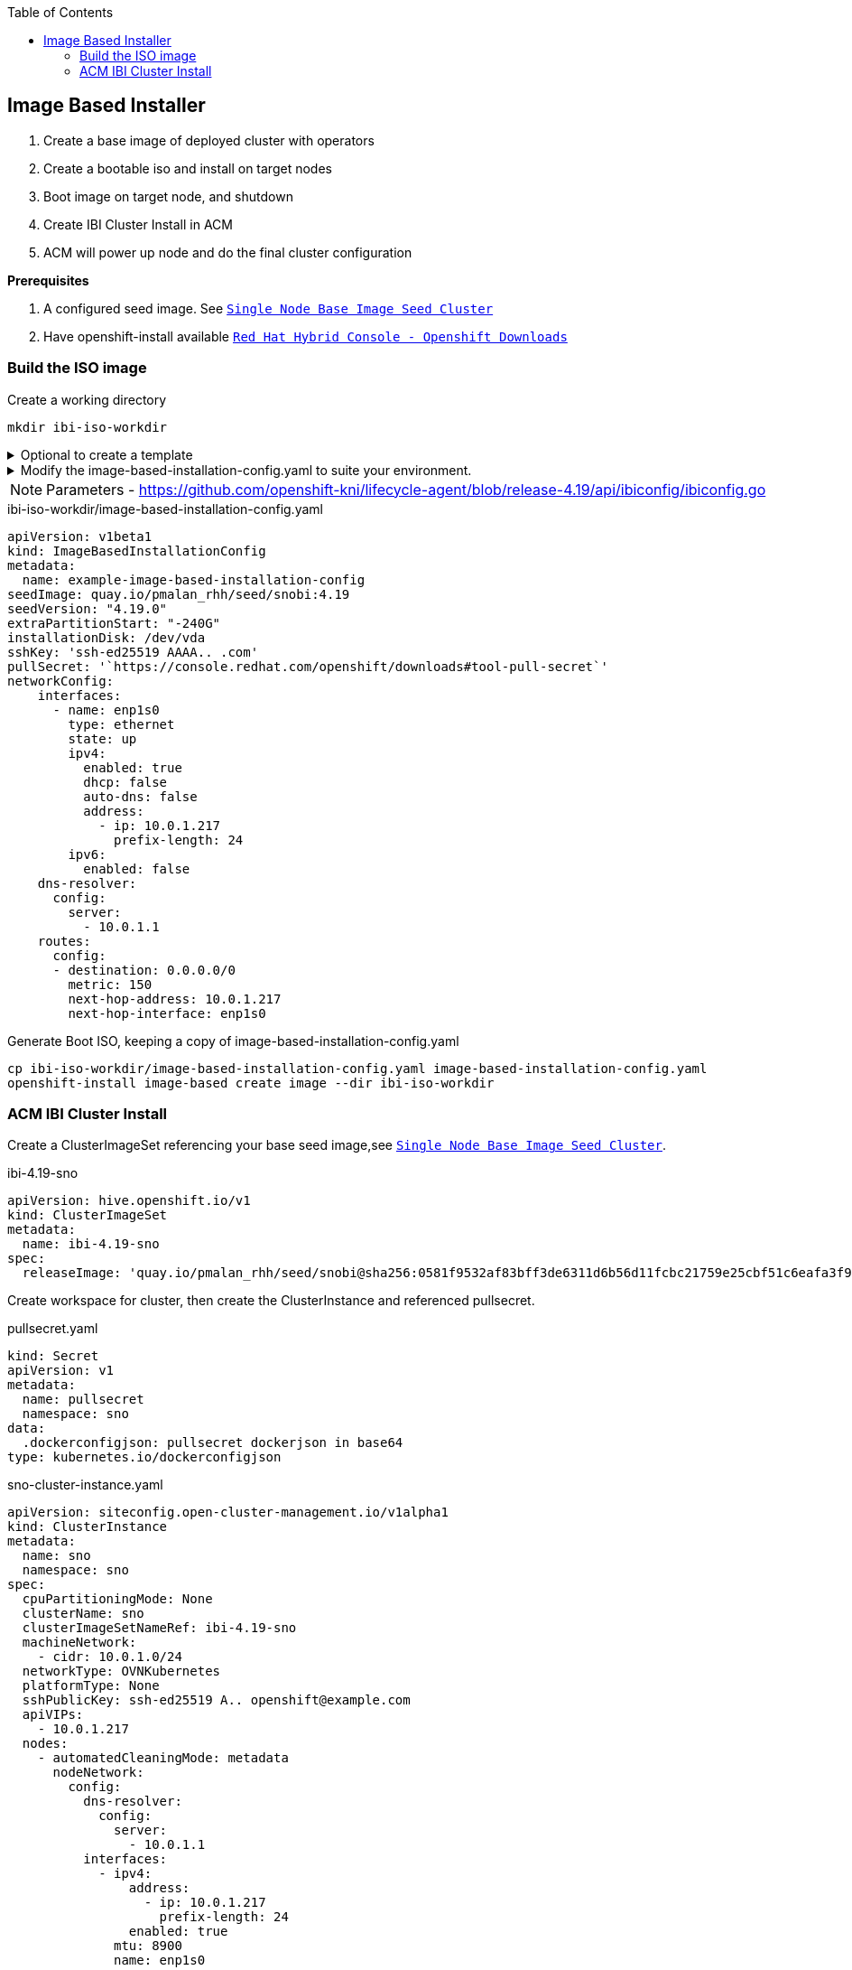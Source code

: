 :toc2:

== Image Based Installer

. Create a base image of deployed cluster with operators
. Create a bootable iso and install on target nodes
. Boot image on target node, and shutdown
. Create IBI Cluster Install in ACM
. ACM will power up node and do the final cluster configuration

*Prerequisites* 

. A configured seed image. See `xref:SNO-BaseImage-Seed-Cluster.adoc[Single Node Base Image Seed Cluster]`
. Have openshift-install available `https://console.redhat.com/openshift/downloads[Red Hat Hybrid Console - Openshift Downloads]`

=== Build the ISO image 

.Create a working directory
[source,bash]
----
mkdir ibi-iso-workdir
----

.Optional to create a template
[%collapsible]
====
[source,bash]
----
openshift-install image-based create image-config-template --dir ibi-iso-workdir
----
====

.Modify the image-based-installation-config.yaml to suite your environment.
[%collapsible]
====

Easiest way is to boot Red Hat Enterprise Linux CoreOS (RHCOS) and run the following commands to extract required values.

.rhcos-boot.iso
----
https://mirror.openshift.com/pub/openshift-v4/dependencies/rhcos/latest/rhcos-live-iso.x86_64.iso
----

.List disks
----
lsblk
----

.list Network Interface
----
ifconfig
----


====

NOTE: Parameters - https://github.com/openshift-kni/lifecycle-agent/blob/release-4.19/api/ibiconfig/ibiconfig.go

.ibi-iso-workdir/image-based-installation-config.yaml
[,yaml]
----
apiVersion: v1beta1
kind: ImageBasedInstallationConfig
metadata:
  name: example-image-based-installation-config
seedImage: quay.io/pmalan_rhh/seed/snobi:4.19
seedVersion: "4.19.0"
extraPartitionStart: "-240G"
installationDisk: /dev/vda
sshKey: 'ssh-ed25519 AAAA.. .com'
pullSecret: '`https://console.redhat.com/openshift/downloads#tool-pull-secret`'
networkConfig:
    interfaces:
      - name: enp1s0 
        type: ethernet
        state: up
        ipv4:
          enabled: true
          dhcp: false
          auto-dns: false
          address:
            - ip: 10.0.1.217
              prefix-length: 24
        ipv6:
          enabled: false
    dns-resolver:
      config:
        server:
          - 10.0.1.1
    routes:
      config:
      - destination: 0.0.0.0/0
        metric: 150
        next-hop-address: 10.0.1.217
        next-hop-interface: enp1s0 
----

.Generate Boot ISO, keeping a copy of image-based-installation-config.yaml
[,bash]
----
cp ibi-iso-workdir/image-based-installation-config.yaml image-based-installation-config.yaml
openshift-install image-based create image --dir ibi-iso-workdir
----

=== ACM IBI Cluster Install

Create a ClusterImageSet referencing your base seed image,see `xref:SNO-BaseImage-Seed-Cluster.adoc[Single Node Base Image Seed Cluster]`.

.ibi-4.19-sno
[,yaml]
----
apiVersion: hive.openshift.io/v1
kind: ClusterImageSet
metadata:
  name: ibi-4.19-sno
spec:
  releaseImage: 'quay.io/pmalan_rhh/seed/snobi@sha256:0581f9532af83bff3de6311d6b56d11fcbc21759e25cbf51c6eafa3f9351891a' <-- Reference to newly created base seed image
----

Create workspace for cluster, then create the ClusterInstance and referenced pullsecret.

.pullsecret.yaml
[,yaml]
----
kind: Secret
apiVersion: v1
metadata:
  name: pullsecret
  namespace: sno
data:
  .dockerconfigjson: pullsecret dockerjson in base64
type: kubernetes.io/dockerconfigjson

----

.sno-cluster-instance.yaml
[,yaml]
----
apiVersion: siteconfig.open-cluster-management.io/v1alpha1
kind: ClusterInstance
metadata:
  name: sno
  namespace: sno
spec:
  cpuPartitioningMode: None
  clusterName: sno
  clusterImageSetNameRef: ibi-4.19-sno
  machineNetwork:
    - cidr: 10.0.1.0/24
  networkType: OVNKubernetes
  platformType: None
  sshPublicKey: ssh-ed25519 A.. openshift@example.com
  apiVIPs:
    - 10.0.1.217
  nodes:
    - automatedCleaningMode: metadata
      nodeNetwork:
        config:
          dns-resolver:
            config:
              server:
                - 10.0.1.1
          interfaces:
            - ipv4:
                address:
                  - ip: 10.0.1.217
                    prefix-length: 24
                enabled: true
              mtu: 8900
              name: enp1s0
              state: up
              type: ethernet
          routes:
            config:
              - destination: 0.0.0.0/0
                next-hop-address: 10.0.1.1
                next-hop-interface: enp1s0
        interfaces:
          - macAddress: 'A2:F1:2F:6F:49:06'
            name: enp1s0
      bmcCredentialsName:
        name: bmc-bm217
      ironicInspect: disabled
      hostName: bm217.pietersmalan.com
      bootMode: UEFI
      role: master
      bootMACAddress: 'A2:F1:2F:6F:49:07'
      templateRefs:
        - name: ibi-node-templates-v1
          namespace: open-cluster-management
      cpuArchitecture: x86_64
      #bmcAddress: 'redfish-virtualmedia://10.0.1.10:8800/redfish/v1/Systems/node1/bm217'
  clusterType: SNO
  clusterNetwork:
    - cidr: 10.128.0.0/14
      hostPrefix: 23
  baseDomain: pietersmalan.com
  holdInstallation: false
  serviceNetwork:
    - cidr: 172.30.0.0/16
  templateRefs:
    - name: ibi-cluster-templates-v1
      namespace: open-cluster-management
  cpuArchitecture: x86_64
  pullSecretRef:
    name: pullsecret
----

